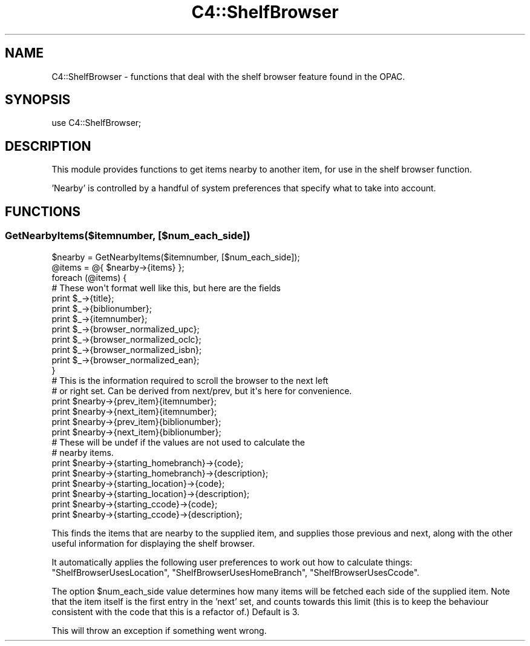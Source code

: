 .\" Automatically generated by Pod::Man 4.14 (Pod::Simple 3.40)
.\"
.\" Standard preamble:
.\" ========================================================================
.de Sp \" Vertical space (when we can't use .PP)
.if t .sp .5v
.if n .sp
..
.de Vb \" Begin verbatim text
.ft CW
.nf
.ne \\$1
..
.de Ve \" End verbatim text
.ft R
.fi
..
.\" Set up some character translations and predefined strings.  \*(-- will
.\" give an unbreakable dash, \*(PI will give pi, \*(L" will give a left
.\" double quote, and \*(R" will give a right double quote.  \*(C+ will
.\" give a nicer C++.  Capital omega is used to do unbreakable dashes and
.\" therefore won't be available.  \*(C` and \*(C' expand to `' in nroff,
.\" nothing in troff, for use with C<>.
.tr \(*W-
.ds C+ C\v'-.1v'\h'-1p'\s-2+\h'-1p'+\s0\v'.1v'\h'-1p'
.ie n \{\
.    ds -- \(*W-
.    ds PI pi
.    if (\n(.H=4u)&(1m=24u) .ds -- \(*W\h'-12u'\(*W\h'-12u'-\" diablo 10 pitch
.    if (\n(.H=4u)&(1m=20u) .ds -- \(*W\h'-12u'\(*W\h'-8u'-\"  diablo 12 pitch
.    ds L" ""
.    ds R" ""
.    ds C` ""
.    ds C' ""
'br\}
.el\{\
.    ds -- \|\(em\|
.    ds PI \(*p
.    ds L" ``
.    ds R" ''
.    ds C`
.    ds C'
'br\}
.\"
.\" Escape single quotes in literal strings from groff's Unicode transform.
.ie \n(.g .ds Aq \(aq
.el       .ds Aq '
.\"
.\" If the F register is >0, we'll generate index entries on stderr for
.\" titles (.TH), headers (.SH), subsections (.SS), items (.Ip), and index
.\" entries marked with X<> in POD.  Of course, you'll have to process the
.\" output yourself in some meaningful fashion.
.\"
.\" Avoid warning from groff about undefined register 'F'.
.de IX
..
.nr rF 0
.if \n(.g .if rF .nr rF 1
.if (\n(rF:(\n(.g==0)) \{\
.    if \nF \{\
.        de IX
.        tm Index:\\$1\t\\n%\t"\\$2"
..
.        if !\nF==2 \{\
.            nr % 0
.            nr F 2
.        \}
.    \}
.\}
.rr rF
.\" ========================================================================
.\"
.IX Title "C4::ShelfBrowser 3pm"
.TH C4::ShelfBrowser 3pm "2025-09-25" "perl v5.32.1" "User Contributed Perl Documentation"
.\" For nroff, turn off justification.  Always turn off hyphenation; it makes
.\" way too many mistakes in technical documents.
.if n .ad l
.nh
.SH "NAME"
C4::ShelfBrowser \- functions that deal with the shelf browser feature found in
the OPAC.
.SH "SYNOPSIS"
.IX Header "SYNOPSIS"
.Vb 1
\&  use C4::ShelfBrowser;
.Ve
.SH "DESCRIPTION"
.IX Header "DESCRIPTION"
This module provides functions to get items nearby to another item, for use
in the shelf browser function.
.PP
\&'Nearby' is controlled by a handful of system preferences that specify what
to take into account.
.SH "FUNCTIONS"
.IX Header "FUNCTIONS"
.SS "GetNearbyItems($itemnumber, [$num_each_side])"
.IX Subsection "GetNearbyItems($itemnumber, [$num_each_side])"
.Vb 1
\&  $nearby = GetNearbyItems($itemnumber, [$num_each_side]);
\&
\&  @items = @{ $nearby\->{items} };
\&
\&  foreach (@items) {
\&      # These won\*(Aqt format well like this, but here are the fields
\&          print $_\->{title};
\&          print $_\->{biblionumber};
\&          print $_\->{itemnumber};
\&          print $_\->{browser_normalized_upc};
\&          print $_\->{browser_normalized_oclc};
\&          print $_\->{browser_normalized_isbn};
\&      print $_\->{browser_normalized_ean};
\&  }
\&
\&  # This is the information required to scroll the browser to the next left
\&  # or right set. Can be derived from next/prev, but it\*(Aqs here for convenience.
\&  print $nearby\->{prev_item}{itemnumber};
\&  print $nearby\->{next_item}{itemnumber};
\&  print $nearby\->{prev_item}{biblionumber};
\&  print $nearby\->{next_item}{biblionumber};
\&
\&  # These will be undef if the values are not used to calculate the 
\&  # nearby items.
\&  print $nearby\->{starting_homebranch}\->{code};
\&  print $nearby\->{starting_homebranch}\->{description};
\&  print $nearby\->{starting_location}\->{code};
\&  print $nearby\->{starting_location}\->{description};
\&  print $nearby\->{starting_ccode}\->{code};
\&  print $nearby\->{starting_ccode}\->{description};
.Ve
.PP
This finds the items that are nearby to the supplied item, and supplies
those previous and next, along with the other useful information for displaying
the shelf browser.
.PP
It automatically applies the following user preferences to work out how to
calculate things: \f(CW\*(C`ShelfBrowserUsesLocation\*(C'\fR, \f(CW\*(C`ShelfBrowserUsesHomeBranch\*(C'\fR, 
\&\f(CW\*(C`ShelfBrowserUsesCcode\*(C'\fR.
.PP
The option \f(CW$num_each_side\fR value determines how many items will be fetched
each side of the supplied item. Note that the item itself is the first entry
in the 'next' set, and counts towards this limit (this is to keep the
behaviour consistent with the code that this is a refactor of.) Default is
3.
.PP
This will throw an exception if something went wrong.
